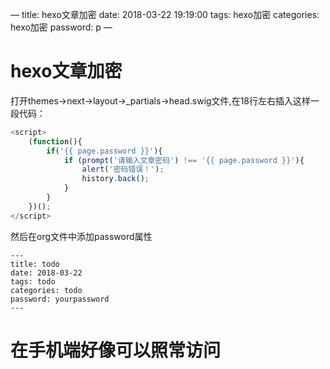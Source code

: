 ---
title: hexo文章加密
date: 2018-03-22 19:19:00
tags: hexo加密
categories: hexo加密
password: p
---

#+OPTIONS: ^:nil

* hexo文章加密
打开themes->next->layout->_partials->head.swig文件,在18行左右插入这样一段代码：

#+BEGIN_SRC js
<script>
    (function(){
        if('{{ page.password }}'){
            if (prompt('请输入文章密码') !== '{{ page.password }}'){
                alert('密码错误！');
                history.back();
            }
        }
    })();
</script>
#+END_SRC

然后在org文件中添加password属性

#+BEGIN_EXAMPLE
---
title: todo
date: 2018-03-22
tags: todo
categories: todo
password: yourpassword
---
#+END_EXAMPLE

* 在手机端好像可以照常访问
